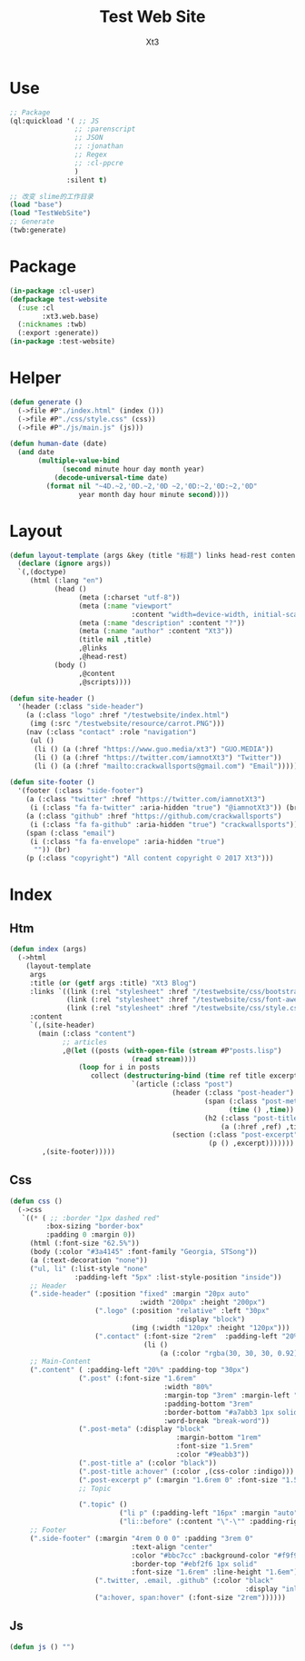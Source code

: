 #+TITLE: Test Web Site
#+AUTHOR: Xt3


* Use
#+BEGIN_SRC lisp
;; Package
(ql:quickload '( ;; JS
                ;; :parenscript
                ;; JSON
                ;; :jonathan
                ;; Regex
                ;; :cl-ppcre
                )
              :silent t)

;; 改变 slime的工作目录
(load "base")
(load "TestWebSite")
;; Generate
(twb:generate)
#+END_SRC
* Package
#+BEGIN_SRC lisp :tangle yes
(in-package :cl-user)
(defpackage test-website
  (:use :cl 
        :xt3.web.base)
  (:nicknames :twb)
  (:export :generate))
(in-package :test-website)

#+END_SRC
* Helper
#+BEGIN_SRC lisp :tangle yes
(defun generate ()
  (->file #P"./index.html" (index ()))
  (->file #P"./css/style.css" (css))
  (->file #P"./js/main.js" (js)))

(defun human-date (date)
  (and date
       (multiple-value-bind
             (second minute hour day month year)
           (decode-universal-time date)
         (format nil "~4D.~2,'0D.~2,'0D ~2,'0D:~2,'0D:~2,'0D"
                 year month day hour minute second))))
#+END_SRC
* Layout
#+BEGIN_SRC lisp :tangle yes
(defun layout-template (args &key (title "标题") links head-rest content scripts)
  (declare (ignore args))
  `(,(doctype)
     (html (:lang "en")
           (head ()
                 (meta (:charset "utf-8"))
                 (meta (:name "viewport"
                              :content "width=device-width, initial-scale=1, shrink-to-fit=no"))
                 (meta (:name "description" :content "?"))
                 (meta (:name "author" :content "Xt3"))
                 (title nil ,title)
                 ,@links
                 ,@head-rest)
           (body ()
                 ,@content
                 ,@scripts))))

(defun site-header ()
  '(header (:class "side-header")
    (a (:class "logo" :href "/testwebsite/index.html")
     (img (:src "/testwebsite/resource/carrot.PNG")))
    (nav (:class "contact" :role "navigation")
     (ul ()
      (li () (a (:href "https://www.guo.media/xt3") "GUO.MEDIA"))
      (li () (a (:href "https://twitter.com/iamnotXt3") "Twitter"))
      (li () (a (:href "mailto:crackwallsports@gmail.com") "Email"))))))

(defun site-footer ()
  '(footer (:class "side-footer")
    (a (:class "twitter" :href "https://twitter.com/iamnotXt3")
     (i (:class "fa fa-twitter" :aria-hidden "true") "@iamnotXt3")) (br)
    (a (:class "github" :href "https://github.com/crackwallsports")
     (i (:class "fa fa-github" :aria-hidden "true") "crackwallsports")) (br)
    (span (:class "email")
     (i (:class "fa fa-envelope" :aria-hidden "true")
      "")) (br)
    (p (:class "copyright") "All content copyright © 2017 Xt3")))
#+END_SRC
* Index
** Htm
#+BEGIN_SRC lisp :tangle yes
(defun index (args)
  (->html
    (layout-template
     args
     :title (or (getf args :title) "Xt3 Blog")
     :links `((link (:rel "stylesheet" :href "/testwebsite/css/bootstrap.min.css"))
              (link (:rel "stylesheet" :href "/testwebsite/css/font-awesome.min.css"))
              (link (:rel "stylesheet" :href "/testwebsite/css/style.css")))
     :content
     `(,(site-header)
       (main (:class "content")
             ;; articles
             ,@(let ((posts (with-open-file (stream #P"posts.lisp")
                              (read stream))))
                 (loop for i in posts
                    collect (destructuring-bind (time ref title excerpt) i
                              `(article (:class "post")
                                        (header (:class "post-header")
                                                (span (:class "post-meta")
                                                      (time () ,time))
                                                (h2 (:class "post-title")
                                                    (a (:href ,ref) ,title)))
                                        (section (:class "post-excerpt")
                                                 (p () ,excerpt)))))))
        ,(site-footer)))))
#+END_SRC
** Css
#+BEGIN_SRC lisp :tangle yes
(defun css ()
  (->css
   `((* ( ;; :border "1px dashed red"
         :box-sizing "border-box"
         :padding 0 :margin 0))
     (html (:font-size "62.5%"))
     (body (:color "#3a4145" :font-family "Georgia, STSong"))
     (a (:text-decoration "none"))
     ("ul, li" (:list-style "none"
                :padding-left "5px" :list-style-position "inside"))
     ;; Header
     (".side-header" (:position "fixed" :margin "20px auto"
                                :width "200px" :height "200px")
                     (".logo" (:position "relative" :left "30px"
                                         :display "block")
                              (img (:width "120px" :height "120px")))
                     (".contact" (:font-size "2rem"  :padding-left "20%")
                                 (li ()
                                     (a (:color "rgba(30, 30, 30, 0.92)")))))
     ;; Main-Content
     (".content" ( :padding-left "20%" :padding-top "30px")
                 (".post" (:font-size "1.6rem"
                                      :width "80%"
                                      :margin-top "3rem" :margin-left "2rem"
                                      :padding-bottom "3rem"
                                      :border-bottom "#a7abb3 1px solid"
                                      :word-break "break-word"))
                 (".post-meta" (:display "block"
                                         :margin-bottom "1rem"
                                         :font-size "1.5rem"
                                         :color "#9eabb3"))
                 (".post-title a" (:color "black"))
                 (".post-title a:hover" (:color ,(css-color :indigo)))
                 (".post-excerpt p" (:margin "1.6rem 0" :font-size "1.5rem" :line-height "1.5em"))
                 ;; Topic

                 (".topic" ()
                           ("li p" (:padding-left "16px" :margin "auto"))
                           ("li::before" (:content "\"-\"" :padding-right "8px"))))
     ;; Footer
     (".side-footer" (:margin "4rem 0 0 0" :padding "3rem 0"
                              :text-align "center"
                              :color "#bbc7cc" :background-color "#f9f9f9"
                              :border-top "#ebf2f6 1px solid"
                              :font-size "1.6rem" :line-height "1.6em")
                     (".twitter, .email, .github" (:color "black"
                                                          :display "inline-block"))
                     ("a:hover, span:hover" (:font-size "2rem"))))))
#+END_SRC
** Js
#+BEGIN_SRC lisp :tangle yes
(defun js () "")
#+END_SRC

